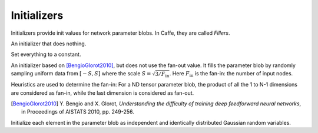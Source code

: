 Initializers
============

Initializers provide init values for network parameter blobs. In Caffe, they are
called *Fillers*.

.. class:: NullInitializer

   An initializer that does nothing.

.. class:: ConstantInitializer

   Set everything to a constant.

   .. attribute:: value

      The value used to initialize a parameter blob. Typically this is set to 0.

.. class:: XavierInitializer

   An initializer based on [BengioGlorot2010]_, but does not use the fan-out
   value. It fills the parameter blob by randomly sampling uniform data from
   :math:`[-S,S]` where the scale :math:`S=\sqrt{3 / F_{\text{in}}}`. Here
   :math:`F_{\text{in}}` is the fan-in: the number of input nodes.

   Heuristics are used to determine the fan-in: For a ND tensor parameter blob,
   the product of all the 1 to N-1 dimensions are considered as fan-in, while
   the last dimension is considered as fan-out.

   .. [BengioGlorot2010] Y. Bengio and X. Glorot, *Understanding the
      difficulty of training deep feedforward neural networks*, in Proceedings of
      AISTATS 2010, pp. 249-256.

.. class:: GaussianInitializer

   Initialize each element in the parameter blob as independent and identically
   distributed Gaussian random variables.

   .. attribute:: mean

      Default 0.

   .. attribute:: std

      Default 1.
